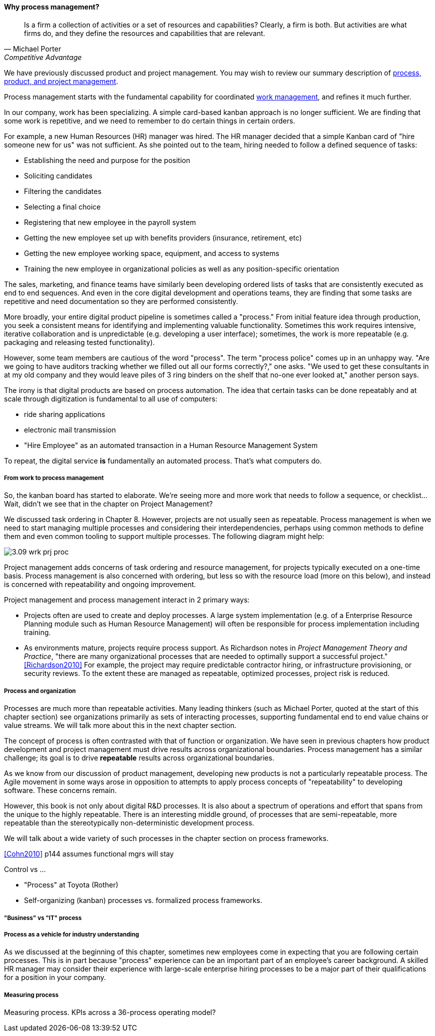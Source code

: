 ==== Why process management?
[quote, Michael Porter, Competitive Advantage]
Is a firm a collection of activities or a set of resources and capabilities? Clearly, a firm is both. But activities are what firms do, and they define the resources and capabilities that are relevant.


We have previously discussed product and project management. You may wish to review our summary description of xref:2.04.01-process-project-product[process, product, and project management].

Process management starts with the fundamental capability for coordinated xref:2.05.00-work-management[work management], and refines it much further.

In our company, work has been specializing. A simple card-based kanban approach is no longer sufficient. We are finding that some work is repetitive, and we need to remember to do certain things in certain orders.

For example, a new Human Resources (HR) manager was hired. The HR manager decided that a simple Kanban card of "hire someone new for us" was not sufficient. As she pointed out to the team, hiring needed to follow a defined sequence of tasks:

* Establishing the need and purpose for the position
* Soliciting candidates
* Filtering the candidates
* Selecting a final choice
* Registering that new employee in the payroll system
* Getting the new employee set up with benefits providers (insurance, retirement, etc)
* Getting the new employee working space, equipment, and access to systems
* Training the new employee in organizational policies as well as any position-specific orientation

The sales, marketing, and finance teams have similarly been developing ordered lists of tasks that are consistently executed as end to end sequences. And even in the core digital development and operations teams, they are finding that some tasks are repetitive and need documentation so they are performed consistently.

More broadly, your entire digital product pipeline is sometimes called a "process." From initial feature idea through production, you seek a consistent means for identifying and implementing valuable functionality. Sometimes this work requires intensive, iterative collaboration and is unpredictable (e.g. developing a user interface); sometimes, the work is more repeatable (e.g. packaging and releasing tested functionality).

However, some team members are cautious of the word "process". The term "process police" comes up in an unhappy way. "Are we going to have auditors tracking whether we filled out all our forms correctly?," one asks. "We used to get these consultants in at my old company and they would leave piles of 3 ring binders on the shelf that no-one ever looked at," another person says.

The irony is that digital products are based on process automation. The idea that certain tasks can be done repeatably and at scale through digitization is fundamental to all use of computers:

* ride sharing applications
* electronic mail transmission
* "Hire Employee" as an automated transaction in a Human Resource Management System

To repeat, the digital service *is* fundamentally an automated process. That's what computers do.

===== From work to process management

So, the kanban board has started to elaborate. We're seeing more and more work that needs to follow a sequence, or checklist... Wait, didn't we see that in the chapter on Project Management?

We discussed task ordering in Chapter 8. However, projects are not usually seen as repeatable. Process management is when we need to start managing multiple processes and considering their interdependencies, perhaps using common methods to define them and even common tooling to support multiple processes. The following diagram might help:

image::images/3.09-wrk-prj-proc.png[]

Project management adds concerns of task ordering and resource management, for projects typically executed on a one-time basis. Process management is also concerned with ordering, but less so with the resource load (more on this below), and instead is concerned with repeatability and ongoing improvement.

Project management and process management interact in 2 primary ways:

* Projects often are used to create and deploy processes. A large system implementation (e.g. of a Enterprise Resource Planning module such as Human Resource Management) will often be responsible for process implementation including training.
* As environments mature, projects require process support. As Richardson notes in _Project Management Theory and Practice_, "there are many organizational processes that are needed to optimally support a successful project." <<Richardson2010>> For example, the project may require predictable contractor hiring, or infrastructure provisioning, or security reviews. To the extent these are managed as repeatable, optimized processes, project risk is reduced.

===== Process and organization
Processes are much more than repeatable activities. Many leading thinkers (such as Michael Porter, quoted at the start of this chapter section) see organizations primarily as sets of interacting processes, supporting fundamental end to end value chains or value streams. We will talk more about this in the next chapter section.

The concept of process is often contrasted with that of function or organization. We have seen in previous chapters how product development and project management must drive results across organizational boundaries. Process management has a similar challenge; its goal is to drive *repeatable* results across organizational boundaries.

As we know from our discussion of product management, developing new products is not a particularly repeatable process. The Agile movement in some ways arose in opposition to attempts to apply process concepts of "repeatability" to developing software. These concerns remain.

However, this book is not only about digital R&D processes. It is also about a spectrum of operations and effort that spans from the unique to the highly repeatable. There is an interesting middle ground, of processes that are semi-repeatable, more repeatable than the stereotypically non-deterministic development process.

We will talk about a wide variety of such processes in the chapter section on process frameworks.

<<Cohn2010>> p144 assumes functional mgrs will stay


Control vs ...

* "Process" at Toyota (Rother)
* Self-organizing (kanban) processes vs. formalized process frameworks.

===== "Business" vs "IT" process


===== Process as a vehicle for industry understanding
As we discussed at the beginning of this chapter, sometimes new employees come in expecting that you are following certain processes. This is in part because "process" experience can be an important part of an employee's career background. A skilled HR manager may consider their experience with large-scale enterprise hiring processes to be a major part of their qualifications for a position in your company.



===== Measuring process

Measuring process. KPIs across a 36-process operating model?
